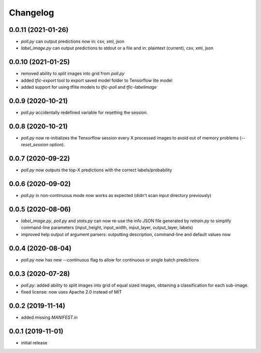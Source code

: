 Changelog
=========

0.0.11 (2021-01-26)
-------------------

- `poll.py` can output predictions now in: csv, xml, json
- `label_image.py` can output predictions to stdout or a file and in: plaintext (current), csv, xml, json


0.0.10 (2021-01-25)
-------------------

- removed ability to split images into grid from `poll.py`
- added `tfic-export` tool to export saved model folder to Tensorflow lite model
- added support for using tflite models to `tfic-poll` and `tfic-labelimage`


0.0.9 (2020-10-21)
------------------

- `poll.py` accidentally redefined variable for resetting the session.


0.0.8 (2020-10-21)
------------------

- `poll.py` now re-initializes the Tensorflow session every X processed images to avoid
  out of memory problems (`--reset_session` option).


0.0.7 (2020-09-22)
------------------

- `poll.py` now outputs the top-X predictions with the correct labels/probability


0.0.6 (2020-09-02)
------------------

- `poll.py` in non-continuous mode now works as expected (didn't scan input directory previously)


0.0.5 (2020-08-06)
------------------

- `label_image.py`, `poll.py` and `stats.py` can now re-use the info JSON file
  generated by `retrain.py` to simplify command-line parameters (input_height,
  input_width, input_layer, output_layer, labels)
- improved help output of argument parsers: outputting description, command-line
  and default values now


0.0.4 (2020-08-04)
------------------

- `poll.py` now has new `--continuous` flag to allow for continuous or single batch predictions


0.0.3 (2020-07-28)
------------------

- `poll.py`: added ability to split images into grid of equal sized images, obtaining
  a classification for each sub-image.
- fixed license: now uses Apache 2.0 instead of MIT


0.0.2 (2019-11-14)
------------------

- added missing `MANIFEST.in`


0.0.1 (2019-11-01)
------------------

- initial release
